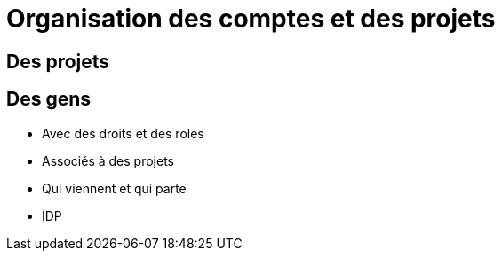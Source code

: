 = Organisation des comptes et des projets

== Des projets

== Des gens

* Avec des droits et des roles
* Associés à des projets
* Qui viennent et qui parte
* IDP
